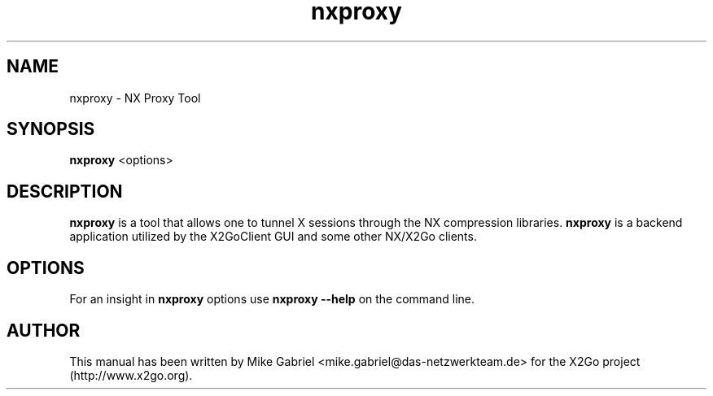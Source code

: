 '\" -*- coding: utf-8 -*-
.if \n(.g .ds T< \\FC
.if \n(.g .ds T> \\F[\n[.fam]]
.de URL
\\$2 \(la\\$1\(ra\\$3
..
.if \n(.g .mso www.tmac
.TH nxproxy 1 "Nov 2011" "Version 3.5.0" "NX Proxy"
.SH NAME
nxproxy \- NX Proxy Tool
.SH SYNOPSIS
'nh
.fi
.ad l
\fBnxproxy\fR  <options>

.SH DESCRIPTION
\fBnxproxy\fR is a tool that allows one to tunnel X sessions through
the NX compression libraries. \fBnxproxy\fR is a backend application
utilized by the X2GoClient GUI and some other NX/X2Go clients.
.PP
.SH OPTIONS
For an insight in \fBnxproxy\fR options use \fBnxproxy \-\-help\fR on the command line.
.PP
.SH AUTHOR
This manual has been written by Mike Gabriel <mike.gabriel@das\-netzwerkteam.de> for the X2Go project
(http://www.x2go.org).
